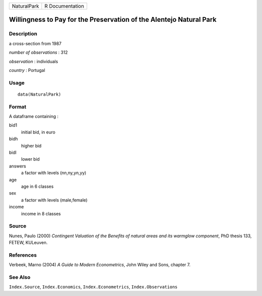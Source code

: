 +-------------+-----------------+
| NaturalPark | R Documentation |
+-------------+-----------------+

Willingness to Pay for the Preservation of the Alentejo Natural Park
--------------------------------------------------------------------

Description
~~~~~~~~~~~

a cross-section from 1987

*number of observations* : 312

*observation* : individuals

*country* : Portugal

Usage
~~~~~

::

    data(NaturalPark)

Format
~~~~~~

A dataframe containing :

bid1
    initial bid, in euro

bidh
    higher bid

bidl
    lower bid

answers
    a factor with levels (nn,ny,yn,yy)

age
    age in 6 classes

sex
    a factor with levels (male,female)

income
    income in 8 classes

Source
~~~~~~

Nunes, Paulo (2000) *Contingent Valuation of the Benefits of natural
areas and its warmglow component*, PhD thesis 133, FETEW, KULeuven.

References
~~~~~~~~~~

Verbeek, Marno (2004) *A Guide to Modern Econometrics*, John Wiley and
Sons, chapter 7.

See Also
~~~~~~~~

``Index.Source``, ``Index.Economics``, ``Index.Econometrics``,
``Index.Observations``

